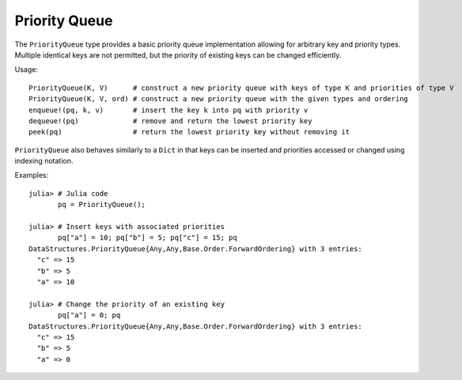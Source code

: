.. _ref-priorityqueue:

----------------
Priority Queue
----------------

The ``PriorityQueue`` type provides a basic priority queue implementation allowing for arbitrary key and priority types.
Multiple identical keys are not permitted, but the priority of existing keys can be changed efficiently.

Usage::

  PriorityQueue(K, V)      # construct a new priority queue with keys of type K and priorities of type V
  PriorityQueue(K, V, ord) # construct a new priority queue with the given types and ordering
  enqueue!(pq, k, v)       # insert the key k into pq with priority v
  dequeue!(pq)             # remove and return the lowest priority key
  peek(pq)                 # return the lowest priority key without removing it

``PriorityQueue`` also behaves similarly to a ``Dict`` in that keys can be inserted and priorities
accessed or changed using indexing notation.

Examples::

  julia> # Julia code
         pq = PriorityQueue();

  julia> # Insert keys with associated priorities
         pq["a"] = 10; pq["b"] = 5; pq["c"] = 15; pq
  DataStructures.PriorityQueue{Any,Any,Base.Order.ForwardOrdering} with 3 entries:
    "c" => 15
    "b" => 5
    "a" => 10

  julia> # Change the priority of an existing key
         pq["a"] = 0; pq
  DataStructures.PriorityQueue{Any,Any,Base.Order.ForwardOrdering} with 3 entries:
    "c" => 15
    "b" => 5
    "a" => 0
